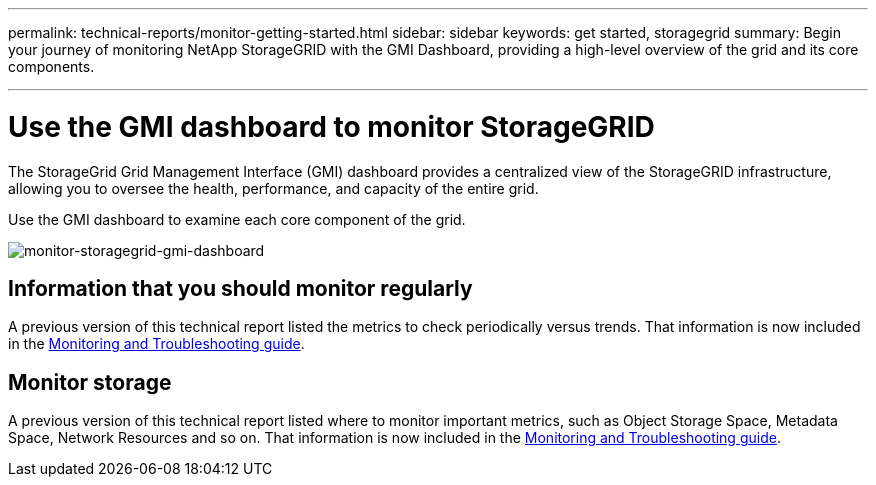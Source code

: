 ---
permalink: technical-reports/monitor-getting-started.html
sidebar: sidebar
keywords: get started, storagegrid
summary: Begin your journey of monitoring NetApp StorageGRID with the GMI Dashboard, providing a high-level overview of the grid and its core components.

---
= Use the GMI dashboard to monitor StorageGRID
:hardbreaks:
:icons: font
:imagesdir: ../../media/

[.lead]
The StorageGrid Grid Management Interface (GMI) dashboard provides a centralized view of the StorageGRID infrastructure, allowing you to oversee the health, performance, and capacity of the entire grid.

Use the GMI dashboard to examine each core component of the grid.

image:monitor/monitor-storagegrid-gmi-dashboard.png[monitor-storagegrid-gmi-dashboard]

== Information that you should monitor regularly

A previous version of this technical report listed the metrics to check periodically versus trends. That information is now included in the https://docs.netapp.com/us-en/storagegrid-118/landing-monitor-troubleshoot/index.html[Monitoring and Troubleshooting guide^].

== Monitor storage

A previous version of this technical report listed where to monitor important metrics, such as Object Storage Space, Metadata Space, Network Resources and so on. That information is now included in the https://docs.netapp.com/us-en/storagegrid-118/landing-monitor-troubleshoot/index.html[Monitoring and Troubleshooting guide^].
